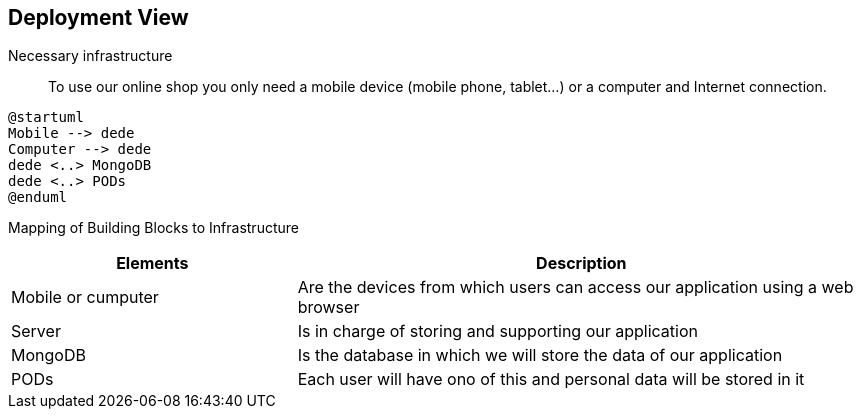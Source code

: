 [[section-deployment-view]]

== Deployment View

Necessary infrastructure::
To use our online shop you only need a mobile device (mobile phone, tablet...) or a computer and Internet connection.

----
@startuml
Mobile --> dede
Computer --> dede
dede <..> MongoDB
dede <..> PODs
@enduml
----

Mapping of Building Blocks to Infrastructure::
[options="header",cols="1,2"]
|===
|Elements|Description
| Mobile or cumputer |  Are the devices from which users can access our application using a web browser
| Server |  Is in charge of storing and supporting our application
| MongoDB |  Is the database in which we will store the data of our application
| PODs |  Each user will have ono of this and personal data will be stored in it
|===